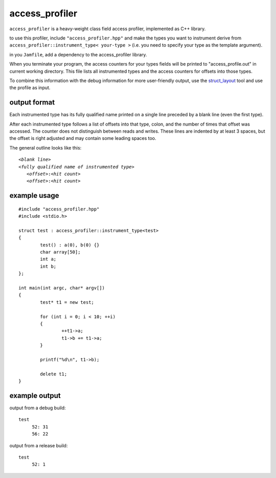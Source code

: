 access_profiler
===============

``access_profiler`` is a heavy-weight class field access
profiler, implemented as C++ library.

to use this profiler, include ``"access_profiler.hpp"``
and make the types you want to instrument derive from
``access_profiler::instrument_type< your-type >`` (i.e. you
need to specify your type as the template argument).

in you ``Jamfile``, add a dependency to the access_profiler
library.

When you terminate your program, the access counters
for your types fields will be printed to "access_profile.out"
in current working directory. This file lists all instrumented
types and the access counters for offsets into those types.

To combine this information with the debug information for
more user-friendly output, use the `struct_layout`_ tool and
use the profile as input.

.. _`struct_layout`: https://github.com/arvidn/struct_layout

output format
-------------

Each instrumented type has its fully qualified name printed
on a single line preceded by a blank line (even the first type).

After each instrumented type follows a list of offsets into that
type, colon, and the number of times that offset was accessed. The
counter does not distinguish between reads and writes. These
lines are indented by at least 3 spaces, but the offset is right
adjusted and may contain some leading spaces too.

The general outline looks like this:

.. parsed-literal::
	
	*<blank line>*
	*<fully qualified name of instrumented type>*
	   *<offset>*:*<hit count>*
	   *<offset>*:*<hit count>*

example usage
-------------

::
	
	#include "access_profiler.hpp"
	#include <stdio.h>
	
	struct test : access_profiler::instrument_type<test>
	{
		test() : a(0), b(0) {}
		char array[50];
		int a;
		int b;
	};
	
	int main(int argc, char* argv[])
	{
		test* t1 = new test;
	
		for (int i = 0; i < 10; ++i)
		{
			++t1->a;
			t1->b += t1->a;
		}
	
		printf("%d\n", t1->b);
	
		delete t1;
	}

example output
--------------

output from a debug build::

	test
	     52: 31
	     56: 22

output from a release build::

	test
	     52: 1

